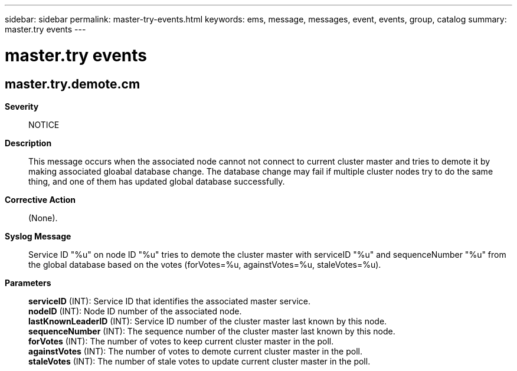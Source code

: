 ---
sidebar: sidebar
permalink: master-try-events.html
keywords: ems, message, messages, event, events, group, catalog
summary: master.try events
---

= master.try events
:toclevels: 1
:hardbreaks:
:nofooter:
:icons: font
:linkattrs:
:imagesdir: ./media/

== master.try.demote.cm
*Severity*::
NOTICE
*Description*::
This message occurs when the associated node cannot not connect to current cluster master and tries to demote it by making associated gloabal database change. The database change may fail if multiple cluster nodes try to do the same thing, and one of them has updated global database successfully.
*Corrective Action*::
(None).
*Syslog Message*::
Service ID "%u" on node ID "%u" tries to demote the cluster master with serviceID "%u" and sequenceNumber "%u" from the global database based on the votes (forVotes=%u, againstVotes=%u, staleVotes=%u).
*Parameters*::
*serviceID* (INT): Service ID that identifies the associated master service.
*nodeID* (INT): Node ID number of the associated node.
*lastKnownLeaderID* (INT): Service ID number of the cluster master last known by this node.
*sequenceNumber* (INT): The sequence number of the cluster master last known by this node.
*forVotes* (INT): The number of votes to keep current cluster master in the poll.
*againstVotes* (INT): The number of votes to demote current cluster master in the poll.
*staleVotes* (INT): The number of stale votes to update current cluster master in the poll.
